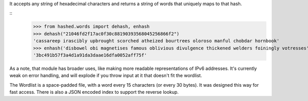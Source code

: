 It accepts any string of hexadecimal characters and returns a string of words that uniquely maps to that hash.

::
	>>> from hashed.words import dehash, enhash
	>>> dehash("21046fd2f17ac0f30c88190393568045256866f2")
	'cassareep irascibly upbrought scorched atheized bourtrees oloroso manful chobdar hornbook'
	>>> enhash('disbowel obi magnetises famous oblivious divulgence thickened welders foiningly votresses')
	'3bc491b57f3a4d1a91da3daae16dfa0052aff75f'


As a note, that module has broader uses, like making more readable representations of IPv6 addresses. It's currently weak on error handling, and will explode if you throw input at it that doesn't fit the wordlist.

The Wordlist is a space-padded file, with a word every 15 characters (or every 30 bytes). It was designed this way for fast access. There is also a JSON encoded index to support the reverse lookup.